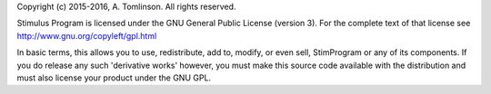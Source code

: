 Copyright (c) 2015-2016, A. Tomlinson.
All rights reserved.

Stimulus Program is licensed under the GNU General Public License 
(version 3). For the complete text of that license see
http://www.gnu.org/copyleft/gpl.html

In basic terms, this allows you to use, redistribute, add to, modify, or even
sell, StimProgram or any of its components. If you do release any such
'derivative works' however, you must make this source code available with 
the distribution and must also license your product under the GNU GPL.